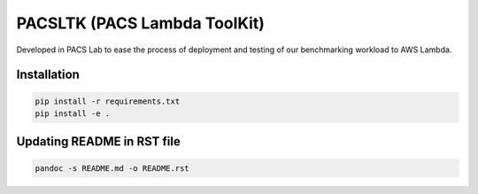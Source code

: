 PACSLTK (PACS Lambda ToolKit)
=============================

Developed in PACS Lab to ease the process of deployment and testing of
our benchmarking workload to AWS Lambda.

Installation
------------

.. code:: sh

   pip install -r requirements.txt
   pip install -e .

Updating README in RST file
---------------------------

.. code:: sh

   pandoc -s README.md -o README.rst
